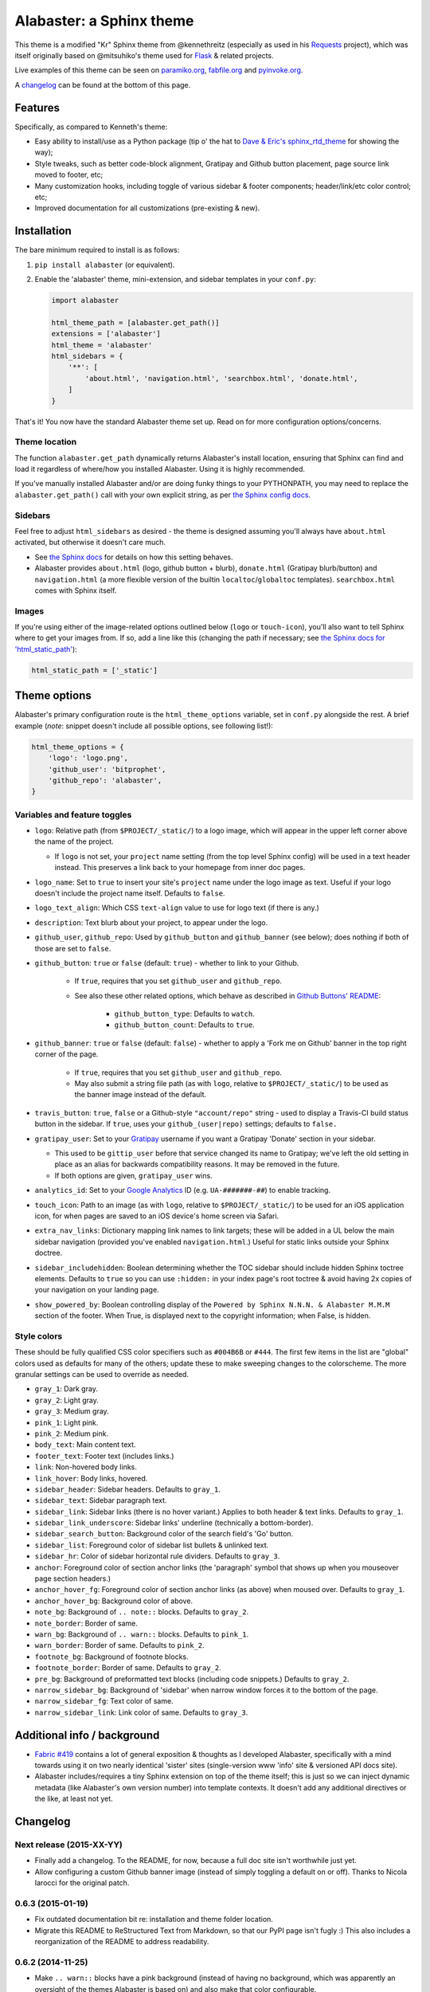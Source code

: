 =========================
Alabaster: a Sphinx theme
=========================

This theme is a modified "Kr" Sphinx theme from @kennethreitz (especially as
used in his `Requests <https://python-requests.org>`_ project), which was
itself originally based on @mitsuhiko's theme used for `Flask
<http://flask.pocoo.org/>`_ & related projects.

Live examples of this theme can be seen on `paramiko.org
<http://paramiko.org>`_, `fabfile.org <http://fabfile.org>`_ and `pyinvoke.org
<http://pyinvoke.org>`_.

A changelog_ can be found at the bottom of this page.


Features
========

Specifically, as compared to Kenneth's theme:

* Easy ability to install/use as a Python package (tip o' the hat to `Dave &
  Eric's sphinx_rtd_theme <https://github.com/snide/sphinx_rtd_theme>`_ for
  showing the way);
* Style tweaks, such as better code-block alignment, Gratipay and Github button
  placement, page source link moved to footer, etc;
* Many customization hooks, including toggle of various sidebar & footer
  components; header/link/etc color control; etc;
* Improved documentation for all customizations (pre-existing & new).


Installation
============

The bare minimum required to install is as follows:

#. ``pip install alabaster`` (or equivalent).
#. Enable the 'alabaster' theme, mini-extension, and sidebar templates in your
   ``conf.py``:
   
   .. code-block:: python
    
        import alabaster
        
        html_theme_path = [alabaster.get_path()]
        extensions = ['alabaster']
        html_theme = 'alabaster'
        html_sidebars = {
            '**': [
                'about.html', 'navigation.html', 'searchbox.html', 'donate.html',
            ]
        }

That's it! You now have the standard Alabaster theme set up. Read on for more
configuration options/concerns.

Theme location
--------------

The function ``alabaster.get_path`` dynamically returns Alabaster's install
location, ensuring that Sphinx can find and load it regardless of where/how
you installed Alabaster. Using it is highly recommended.

If you've manually installed Alabaster and/or are doing funky things to your
PYTHONPATH, you may need to replace the ``alabaster.get_path()`` call with your
own explicit string, as per `the Sphinx config docs
<http://sphinx-doc.org/config.html#confval-html_theme_path>`_.

Sidebars
--------

Feel free to adjust ``html_sidebars`` as desired - the theme is designed
assuming you'll always have ``about.html`` activated, but otherwise it doesn't
care much.

* See `the Sphinx docs
  <http://sphinx-doc.org/config.html#confval-html_sidebars>`_ for details on
  how this setting behaves.
* Alabaster provides ``about.html`` (logo, github button + blurb),
  ``donate.html`` (Gratipay blurb/button) and ``navigation.html`` (a more
  flexible version of the builtin ``localtoc``/``globaltoc`` templates).
  ``searchbox.html`` comes with Sphinx itself.

Images
------

If you're using either of the image-related options outlined below (``logo`` or
``touch-icon``), you'll also want to tell Sphinx where to get your images from.
If so, add a line like this (changing the path if necessary; see `the Sphinx
docs for 'html_static_path'
<http://sphinx-doc.org/config.html?highlight=static#confval-html_static_path>`_):

.. code-block:: python

    html_static_path = ['_static']


Theme options
=============

Alabaster's primary configuration route is the ``html_theme_options`` variable,
set in ``conf.py`` alongside the rest. A brief example (*note*: snippet doesn't
include all possible options, see following list!):

.. code-block:: python

    html_theme_options = {
        'logo': 'logo.png',
        'github_user': 'bitprophet',
        'github_repo': 'alabaster',
    }

Variables and feature toggles
-----------------------------

* ``logo``: Relative path (from ``$PROJECT/_static/``) to a logo image, which
  will appear in the upper left corner above the name of the project.

  * If ``logo`` is not set, your ``project`` name setting (from the top
    level Sphinx config) will be used in a text header instead. This
    preserves a link back to your homepage from inner doc pages.

* ``logo_name``: Set to ``true`` to insert your site's ``project`` name
  under the logo image as text. Useful if your logo doesn't include the
  project name itself. Defaults to ``false``.
* ``logo_text_align``: Which CSS ``text-align`` value to use for logo text
  (if there is any.)
* ``description``: Text blurb about your project, to appear under the logo.
* ``github_user``, ``github_repo``: Used by ``github_button`` and ``github_banner``
  (see below); does nothing if both of those are set to ``false``.
* ``github_button``: ``true`` or ``false`` (default: ``true``) - whether to link to
  your Github.

   * If ``true``, requires that you set ``github_user`` and ``github_repo``.
   * See also these other related options, which behave as described in
     `Github Buttons' README
     <https://github.com/mdo/github-buttons#usage>`_:

      * ``github_button_type``: Defaults to ``watch``.
      * ``github_button_count``: Defaults to ``true``.

* ``github_banner``: ``true`` or ``false`` (default: ``false``) - whether to
  apply a 'Fork me on Github' banner in the top right corner of the page.

   * If ``true``, requires that you set ``github_user`` and ``github_repo``.
   * May also submit a string file path (as with ``logo``, relative to
     ``$PROJECT/_static/``) to be used as the banner image instead of the
     default.

* ``travis_button``: ``true``, ``false`` or a Github-style
  ``"account/repo"`` string - used to display a Travis-CI build status
  button in the sidebar. If ``true``, uses your ``github_(user|repo)``
  settings; defaults to ``false.``
* ``gratipay_user``: Set to your `Gratipay <https://gratipay.com>`_ username
  if you want a Gratipay 'Donate' section in your sidebar.

  * This used to be ``gittip_user`` before that service changed its name to
    Gratipay; we've left the old setting in place as an alias for backwards
    compatibility reasons. It may be removed in the future.
  * If both options are given, ``gratipay_user`` wins.

* ``analytics_id``: Set to your `Google Analytics
  <http://www.google.com/analytics/>`_ ID (e.g. ``UA-#######-##``) to enable
  tracking.
* ``touch_icon``: Path to an image (as with ``logo``, relative to
  ``$PROJECT/_static/``) to be used for an iOS application icon, for when
  pages are saved to an iOS device's home screen via Safari.
* ``extra_nav_links``: Dictionary mapping link names to link targets; these
  will be added in a UL below the main sidebar navigation (provided you've
  enabled ``navigation.html``.) Useful for static links outside your Sphinx
  doctree.
* ``sidebar_includehidden``: Boolean determining whether the TOC sidebar
  should include hidden Sphinx toctree elements. Defaults to ``true`` so you
  can use ``:hidden:`` in your index page's root toctree & avoid having 2x
  copies of your navigation on your landing page.
* ``show_powered_by``: Boolean controlling display of the ``Powered by
  Sphinx N.N.N. & Alabaster M.M.M`` section of the footer. When True, is
  displayed next to the copyright information; when False, is hidden.

Style colors
------------

These should be fully qualified CSS color specifiers such as ``#004B6B`` or
``#444``. The first few items in the list are "global" colors used as defaults
for many of the others; update these to make sweeping changes to the
colorscheme. The more granular settings can be used to override as needed.

* ``gray_1``: Dark gray.
* ``gray_2``: Light gray.
* ``gray_3``: Medium gray.
* ``pink_1``: Light pink.
* ``pink_2``: Medium pink.
* ``body_text``: Main content text.
* ``footer_text``: Footer text (includes links.)
* ``link``: Non-hovered body links.
* ``link_hover``: Body links, hovered.
* ``sidebar_header``: Sidebar headers. Defaults to ``gray_1``.
* ``sidebar_text``: Sidebar paragraph text.
* ``sidebar_link``: Sidebar links (there is no hover variant.) Applies to
  both header & text links. Defaults to ``gray_1``.
* ``sidebar_link_underscore``: Sidebar links' underline (technically a
  bottom-border).
* ``sidebar_search_button``: Background color of the search field's 'Go'
  button.
* ``sidebar_list``: Foreground color of sidebar list bullets & unlinked text.
* ``sidebar_hr``: Color of sidebar horizontal rule dividers. Defaults to
  ``gray_3``.
* ``anchor``: Foreground color of section anchor links (the 'paragraph'
  symbol that shows up when you mouseover page section headers.)
* ``anchor_hover_fg``: Foreground color of section anchor links (as above)
  when moused over. Defaults to ``gray_1``.
* ``anchor_hover_bg``: Background color of above.
* ``note_bg``: Background of ``.. note::`` blocks. Defaults to ``gray_2``.
* ``note_border``: Border of same.
* ``warn_bg``: Background of ``.. warn::`` blocks. Defaults to ``pink_1``.
* ``warn_border``: Border of same. Defaults to ``pink_2``.
* ``footnote_bg``: Background of footnote blocks.
* ``footnote_border``: Border of same. Defaults to ``gray_2``.
* ``pre_bg``: Background of preformatted text blocks (including code
  snippets.) Defaults to ``gray_2``.
* ``narrow_sidebar_bg``: Background of 'sidebar' when narrow window forces
  it to the bottom of the page.
* ``narrow_sidebar_fg``: Text color of same.
* ``narrow_sidebar_link``: Link color of same. Defaults to ``gray_3``.


Additional info / background
============================

* `Fabric #419 <https://github.com/fabric/fabric/issues/419>`_ contains a lot of
  general exposition & thoughts as I developed Alabaster, specifically with a
  mind towards using it on two nearly identical 'sister' sites (single-version
  www 'info' site & versioned API docs site).
* Alabaster includes/requires a tiny Sphinx extension on top of the theme
  itself; this is just so we can inject dynamic metadata (like Alabaster's own
  version number) into template contexts. It doesn't add any additional
  directives or the like, at least not yet.


.. _changelog:

Changelog
=========

Next release (2015-XX-YY)
-------------------------

* Finally add a changelog. To the README, for now, because a full doc site
  isn't worthwhile just yet.
* Allow configuring a custom Github banner image (instead of simply toggling a
  default on or off). Thanks to Nicola Iarocci for the original patch.


0.6.3 (2015-01-19)
------------------

* Fix outdated documentation bit re: installation and theme folder location.
* Migrate this README to ReStructured Text from Markdown, so that our PyPI page
  isn't fugly :) This also includes a reorganization of the README to address
  readability.

0.6.2 (2014-11-25)
------------------

* Make ``.. warn::`` blocks have a pink background (instead of having no
  background, which was apparently an oversight of the themes Alabaster is
  based on) and also make that color configurable.

0.6.1 (2014-09-04)
------------------

* Update Gittip support to acknowledge the service's rename to Gratipay.

0.6.0 (2014-04-17)
------------------

* Allow hiding the 'powered by' section of the footer.
* Fix outdated name in ``setup.py`` URL field.

0.5.1 (2014-04-15)
------------------

* Fix a bug in the new Travis support, re: its default value.

0.5.0 (2014-04-09)
------------------

* Add support for sidebar Travis status buttons.

0.4.1 (2014-04-06)
------------------

* Fix an inaccuracy in the descriptin of ``logo_text_align``.
* Update logo & text styling to be more sensible.

0.4.0 (2014-04-06)
------------------

* Add an option to allow un-hiding one's toctree.

0.3.1 (2014-03-13)
------------------

* Improved Python 3 compatibility.
* Update styling of changelog pages generated by `bitprophet/releases
  <https://github.com/bitprophet/releases>`_.

0.3.0 (2014-02-03)
------------------

* Display Alabaster version in footers alongside Sphinx version. (This
  necessitates using a mini Sphinx extension).
* Other footer tweaks.


0.2.0 (2014-01-28)
------------------

* Allow control of logo replacement text's alignment.
* Add customized navigation sidebar element.
* Tweak page margins a bit.
* Add a 3rd level of medium-gray to the stylesheet & apply in a few places.

0.1.0 (2013-12-31)
----------

* First tagged/PyPI'd version.
